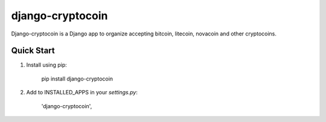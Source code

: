=================
django-cryptocoin
=================

Django-cryptocoin is a Django app to organize accepting bitcoin, litecoin, novacoin and other cryptocoins.

Quick Start
===========

1. Install using pip:

        pip install django-cryptocoin

2. Add to INSTALLED_APPS in your `settings.py`:

        'django-cryptocoin',